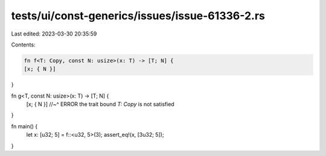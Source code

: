 tests/ui/const-generics/issues/issue-61336-2.rs
===============================================

Last edited: 2023-03-30 20:35:59

Contents:

.. code-block:: rs

    fn f<T: Copy, const N: usize>(x: T) -> [T; N] {
    [x; { N }]
}

fn g<T, const N: usize>(x: T) -> [T; N] {
    [x; { N }]
    //~^ ERROR the trait bound `T: Copy` is not satisfied
}

fn main() {
    let x: [u32; 5] = f::<u32, 5>(3);
    assert_eq!(x, [3u32; 5]);
}


